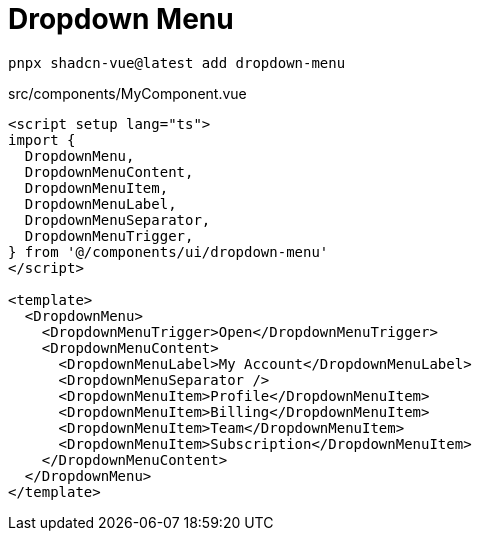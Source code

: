 = Dropdown Menu

[source,bash]
----
pnpx shadcn-vue@latest add dropdown-menu
----

[source,vue,title="src/components/MyComponent.vue"]
----
<script setup lang="ts">
import {
  DropdownMenu,
  DropdownMenuContent,
  DropdownMenuItem,
  DropdownMenuLabel,
  DropdownMenuSeparator,
  DropdownMenuTrigger,
} from '@/components/ui/dropdown-menu'
</script>

<template>
  <DropdownMenu>
    <DropdownMenuTrigger>Open</DropdownMenuTrigger>
    <DropdownMenuContent>
      <DropdownMenuLabel>My Account</DropdownMenuLabel>
      <DropdownMenuSeparator />
      <DropdownMenuItem>Profile</DropdownMenuItem>
      <DropdownMenuItem>Billing</DropdownMenuItem>
      <DropdownMenuItem>Team</DropdownMenuItem>
      <DropdownMenuItem>Subscription</DropdownMenuItem>
    </DropdownMenuContent>
  </DropdownMenu>
</template>
----